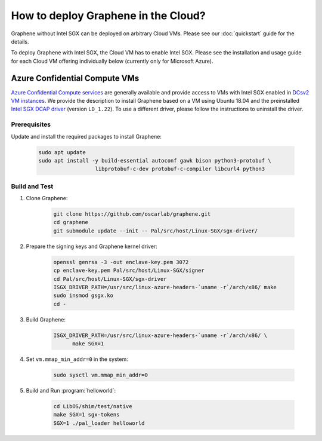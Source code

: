How to deploy Graphene in the Cloud?
========================================

Graphene without Intel SGX can be deployed on arbitrary Cloud VMs. Please see
our :doc:`quickstart` guide for the details.

To deploy Graphene with Intel SGX, the Cloud VM has to enable Intel SGX. Please
see the installation and usage guide for each Cloud VM offering individually
below (currently only for Microsoft Azure).

Azure Confidential Compute VMs
------------------------------

`Azure Confidential Compute services
<https://azure.microsoft.com/en-us/solutions/confidential-compute/>`__ are
generally available and provide access to VMs with Intel SGX enabled in `DCsv2
VM instances
<https://docs.microsoft.com/en-us/azure/virtual-machines/dcv2-series>`__. We
provide the description to install Graphene based on a VM using Ubuntu 18.04
and the preinstalled `Intel SGX DCAP driver
<https://github.com/intel/SGXDataCenterAttestationPrimitives/tree/LD_1.22>`__
(version ``LD_1.22``). To use a different driver, please follow the instructions
to uninstall the driver.

Prerequisites
^^^^^^^^^^^^^

Update and install the required packages to install Graphene:

      .. code-block:: sh

            sudo apt update
            sudo apt install -y build-essential autoconf gawk bison python3-protobuf \
                              libprotobuf-c-dev protobuf-c-compiler libcurl4 python3

Build and Test
^^^^^^^^^^^^^^

#. Clone Graphene:

      .. code-block:: sh

            git clone https://github.com/oscarlab/graphene.git
            cd graphene
            git submodule update --init -- Pal/src/host/Linux-SGX/sgx-driver/

#. Prepare the signing keys and Graphene kernel driver:

      .. code-block:: sh

            openssl genrsa -3 -out enclave-key.pem 3072
            cp enclave-key.pem Pal/src/host/Linux-SGX/signer
            cd Pal/src/host/Linux-SGX/sgx-driver
            ISGX_DRIVER_PATH=/usr/src/linux-azure-headers-`uname -r`/arch/x86/ make
            sudo insmod gsgx.ko
            cd -

#. Build Graphene:

      .. code-block:: sh

            ISGX_DRIVER_PATH=/usr/src/linux-azure-headers-`uname -r`/arch/x86/ \
                  make SGX=1

#. Set ``vm.mmap_min_addr=0`` in the system:

      .. code-block:: sh

            sudo sysctl vm.mmap_min_addr=0

#. Build and Run :program:`helloworld`:

      .. code-block:: sh

            cd LibOS/shim/test/native
            make SGX=1 sgx-tokens
            SGX=1 ./pal_loader helloworld
